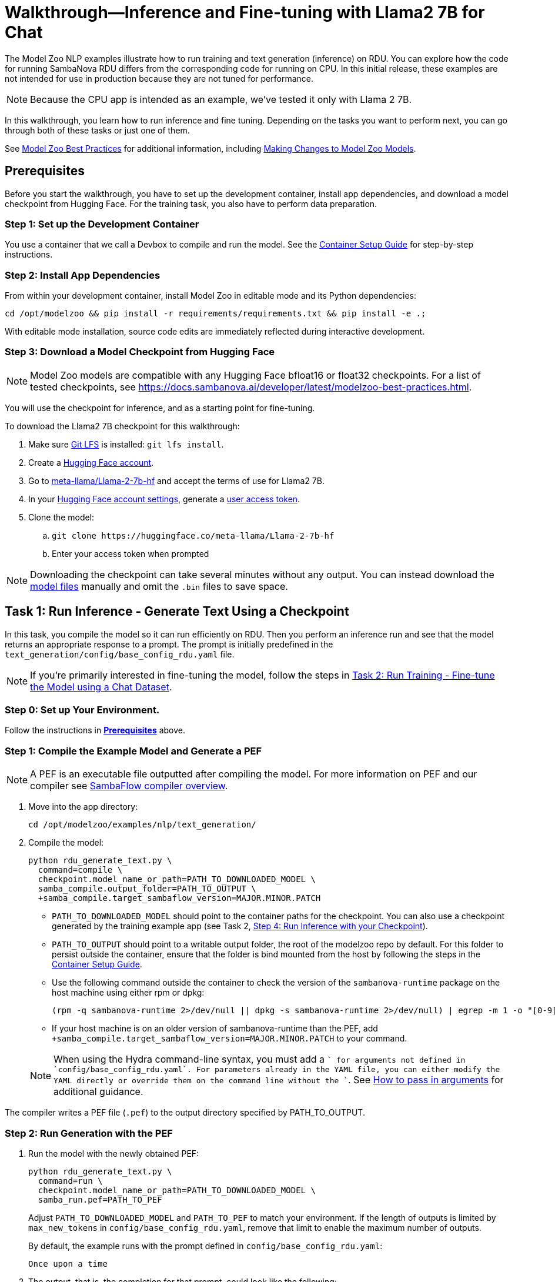 = Walkthrough--Inference and Fine-tuning with Llama2 7B for Chat [[Walkthrough]]

The Model Zoo NLP examples illustrate how to run training and text generation (inference) on RDU. You can explore how the code for running SambaNova RDU differs from the corresponding code for running on CPU. In this initial release, these examples are not intended for use in production because they are not tuned for performance.

NOTE: Because the CPU app is intended as an example, we've tested it only with Llama 2 7B. 

In this walkthrough, you learn how to run inference and fine tuning. Depending on the tasks you want to perform next, you can go through both of these tasks or just one of them. 

See link:https://docs.sambanova.ai/developer/latest/modelzoo-best-practices.html[Model Zoo Best Practices] for additional information, including link:https://docs.sambanova.ai/developer/latest/modelzoo-best-practices.html#_making_changes_to_model_zoo_models[Making Changes to Model Zoo Models].

== Prerequisites

Before you start the walkthrough, you have to set up the development container, install app dependencies, and download a model checkpoint from Hugging Face. For the training task, you also have to perform data preparation. 

=== Step 1: Set up the Development Container

You use a container that we call a Devbox to compile and run the model. See the xref:../../docs/container-setup.adoc[Container Setup Guide] for step-by-step instructions. 

=== Step 2: Install App Dependencies

From within your development container, install Model Zoo in editable mode and its Python dependencies:


```bash
cd /opt/modelzoo && pip install -r requirements/requirements.txt && pip install -e .;
```

With editable mode installation, source code edits are immediately reflected during interactive development.  

=== Step 3: Download a Model Checkpoint from Hugging Face


NOTE: Model Zoo models are compatible with any Hugging Face bfloat16 or float32 checkpoints. For a list of tested checkpoints, see https://docs.sambanova.ai/developer/latest/modelzoo-best-practices.html.

You will use the checkpoint for inference, and as a starting point for fine-tuning.

To download the Llama2 7B checkpoint for this walkthrough:

. Make sure https://git-lfs.com[Git LFS] is installed: `git lfs install`.
. Create a https://huggingface.co/join[Hugging Face account].
. Go to https://huggingface.co/meta-llama/Llama-2-7b-hf[meta-llama/Llama-2-7b-hf] and accept the terms of use for Llama2 7B.
. In your https://huggingface.co/settings/tokens[Hugging Face account settings], generate a link:https://huggingface.co/docs/hub/en/security-tokens[user access token].
. Clone the model:
.. `git clone \https://huggingface.co/meta-llama/Llama-2-7b-hf`
.. Enter your access token when prompted

[NOTE]
====
Downloading the checkpoint can take several minutes without any output.
You can instead download the https://huggingface.co/meta-llama/Llama-2-7b-hf[model files] manually and omit the `.bin` files to save space.
====


== Task 1: Run Inference - Generate Text Using a Checkpoint

In this task, you compile the model so it can run efficiently on RDU. Then you perform an inference run and see that the model returns an appropriate response to a prompt. The prompt is initially predefined in the `text_generation/config/base_config_rdu.yaml` file. 

NOTE: If you're primarily interested in fine-tuning the model, follow the steps in <<Task 2: Run Training - Fine-tune the Model using a Chat Dataset>>. 

=== Step 0: Set up Your Environment. 

Follow the instructions in *<<Prerequisites>>* above. 

// Next sections until Task 2 came from /examples/text_generation/README

=== Step 1: Compile the Example Model and Generate a PEF

NOTE: A PEF is an executable file outputted after compiling the model. For more information on PEF and our compiler see link:https://docs.sambanova.ai/developer/latest/compiler-overview.html[SambaFlow compiler overview].

. Move into the app directory:
+
[source,bash]
----
cd /opt/modelzoo/examples/nlp/text_generation/
----

. Compile the model:
+
[source,bash]
----
python rdu_generate_text.py \
  command=compile \
  checkpoint.model_name_or_path=PATH_TO_DOWNLOADED_MODEL \
  samba_compile.output_folder=PATH_TO_OUTPUT \
  +samba_compile.target_sambaflow_version=MAJOR.MINOR.PATCH
----
+
* `PATH_TO_DOWNLOADED_MODEL` should point to the container paths for the checkpoint. You can also use a checkpoint generated by the training example app (see Task 2, <<Step 4: Run Inference with your Checkpoint>>).
* `PATH_TO_OUTPUT` should point to a writable output folder, the root of the modelzoo repo by default. For this folder to persist outside the container, ensure that the folder is bind mounted from the host by following the steps in the xref:../../docs/container-setup.adoc[Container Setup Guide].
* Use the following command outside the container to check the version of the `sambanova-runtime` package on the host machine using either rpm or dpkg:
+
[source,bash]
----
(rpm -q sambanova-runtime 2>/dev/null || dpkg -s sambanova-runtime 2>/dev/null) | egrep -m 1 -o "[0-9]+\.[0-9]+\.[0-9]+"
----
* If your host machine is on an older version of sambanova-runtime than the PEF, add `+samba_compile.target_sambaflow_version=MAJOR.MINOR.PATCH` to your command. 

+
NOTE: When using the Hydra command-line syntax, you must add a `+` for arguments not defined in `config/base_config_rdu.yaml`. For parameters already in the YAML file, you can either modify the YAML directly or override them on the command line without the `+`. See link:https://docs.sambanova.ai/developer/latest/modelzoo-best-practices.html[How to pass in arguments] for additional guidance.

The compiler writes a PEF file (`.pef`) to the output directory specified by PATH_TO_OUTPUT.

=== Step 2: Run Generation with the PEF

. Run the model with the newly obtained PEF:
+
[source,bash]
----
python rdu_generate_text.py \
  command=run \
  checkpoint.model_name_or_path=PATH_TO_DOWNLOADED_MODEL \
  samba_run.pef=PATH_TO_PEF
----
+
Adjust `PATH_TO_DOWNLOADED_MODEL` and `PATH_TO_PEF` to match your environment. If the length of outputs is limited by `max_new_tokens` in `config/base_config_rdu.yaml`, remove that limit to enable the maximum number of outputs.

+
By default, the example runs with the prompt defined in `config/base_config_rdu.yaml`:
+
----
Once upon a time
----

. The output, that is, the completion for that prompt, could look like the following:
+
----
, there was a little girl who loved to read. She loved to read so much that she would
----

. You can now run the model with other prompts as input. To try a prompt that is different from the default, use this template:
+
[source,bash]
----
python rdu_generate_text.py \
command=run \ 
checkpoint.model_name_or_path=PATH_TO_DOWNLOADED_MODEL \ 
samba_run.pef=PATH_TO_PEF \
generation.prompts=['YOUR_PROMPT_HERE']
----
+
NOTE: If you are using a batch size greater than 1, ensure that the number of prompts matches the batch size. You may add this as an item to the `prompts` array in `config/base_config_rdu.yaml` or directly in the run command. For example, with a batch size of 2:
+
[source,bash]
----
python rdu_generate_text.py \
command=run \ 
checkpoint.model_name_or_path=PATH_TO_DOWNLOADED_MODEL \ 
samba_run.pef=PATH_TO_PEF \
'generation.prompts=["Once upon a time", "The tallest mountain"]'
----

At the end of a text generation run, the app saves a checkpoint and outputs some basic telemetry and performance metrics to `stdout` with information like the following: 

    latencies
        time to first token 1.2131s
        tokens,  excluding first token 0.3460s
        tokens,  overall 0.3731s
        Total Latency 1.5592s
    throughputs
        tokens/second excluding first token 2.8899
        tokens/second overall 2.6800

== Task 2: Run Training - Fine-tune the Model using a Chat Dataset

In this task, you fine-tune link:https://llama.meta.com/llama2/[Llama2 7B]. You prepare a dataset, compile the model, and fine-tune the model with the dataset to see if you can improve the domain-specific accuracy of the model. The training parameters are set in the `training/config/base_config_rdu.yaml` file.

NOTE: If you're primarily interested in text generation (inference), follow the steps in <<Task 1: Run Inference - Generate Text Using a Checkpoint>>. 

=== Step 0: Set up Your Environment. 

Follow the instructions in *<<Prerequisites>>* above. 

=== Step 1: Data Preparation

In addition to a checkpoint (downloaded as part of *<<Prerequisites>>* above), you need a dataset to fine-tune your model on.

.About Generative Data Prep
[%collapsible]
====

[sidebar]
.The Role of Generative Data Prep
--
The generative data prep package referenced in this section is used at SambaNova internally for all LLM training processes.

It is responsible for:

* Reading large amounts of text data split into articles.
* Randomly shuffling text on article boundaries.
	** Text from the same article stays contiguous and in order.
	** But the order of articles is randomized.
* Splitting data into `train/dev/test`.
* Tokenizing and encoding text from the articles.
* Packing encodings efficiently to maximize text and minimize padding in each batch.
	This is done by creating a more efficient __3D attention mask__ input to the model using the `token type ids` to delimit sequences.
. Organizing batches to be read by multiple training workers in data parallel mode.
--
====

.Example Input
[%collapsible]
====

The following is a subset of an example input file for multi-turn chat data.

[source,json,title='input.jsonl']
----
[{"prompt": "What's your favorite season?", "completion": "I love fall"}, {"prompt": "Oh yeah, me too. What do you like about it?", "completion": "I love the cool weather and the changing leaves"}] <1> <2>
[{"prompt": "What is your favorite hobby?", "completion": "My favorite hobby is reading."},<3>
{"prompt": "That's interesting. What book are you currently reading?", "completion": "I am currently reading 'The Catcher in the Rye' by J.D. Salinger."}]
----
<1> Each line in the `.jsonl` file is a json object, in this case a list.
<2> Each list represents one article. The order of the prompt-completion pairs will not be shuffled.
<3> `prompt` and `completion` are provided separately to provide more importance (weight) to the completion during training.

See the https://github.com/SambaNova/generative_data_prep/blob/main/examples/dialogue/example_dialogue_data.jsonl[complete file] for this example and others in the examples section of Generative Data Prep's https://github.com/SambaNova/generative_data_prep#examples[README].

This example file, when processed, outputs a folder that contains:

[source,title='output/']
----
train_1_of_4.hdf5
train_2_of_4.hdf5
train_3_of_4.hdf5
train_4_of_4.hdf5
dev_1_of_1.hdf5
----

Each `.hdf5` file contains several batches, which themselves contain several text sequences. Each sequence contains an `input_id` and `token_type_id` tensor (used to generate the special attention mask).

Using this output, you can train with up to 4 workers in parallel (if in data parallel mode). If you have 32 files, you can train using 1, 2, 4, 8, 16, or 32 workers.
====

You can prepare any `.txt` or `.jsonl` dataset for training. This example uses the https://github.com/thunlp/UltraChat[UltraChat] dataset. UltraChat is an open source, multi-turn dialogue dataset.

==== Process the Dataset

. Install the https://github.com/sambanova/generative_data_prep[Generative Data Prep] package in a virtualenv:
+
[source,bash]
----
cd /opt
git clone https://github.com/sambanova/generative_data_prep.git
cd generative_data_prep
python -m venv env
source env/bin/activate
pip install .
----

. Download UltraChat from its https://huggingface.co/datasets/stingning/ultrachat[Hugging Face page]:
+
NOTE: Ensure that you have `git lfs` installed with `yum install git-lfs && git lfs install` (or `apt` for `ubuntu`) before cloning. If `git lfs` is not installed, the `git clone` command will not download the full files. If that happens, the ultrachat folder will be 544kb in size and the next steps will produce empty files.
+
[source,bash]
----
cd /opt/modelzoo/examples/nlp/training # or a directory where you can download the dataset
git clone https://huggingface.co/datasets/stingning/ultrachat
----
. Convert the dataset to the `.jsonl` format expected by Generative Data Prep. For this dataset, use the utility script included in this example.
	** Run: `python utils/convert_ultrachat.py -src ultrachat/ -dest ultrachat_processed.jsonl`
    ** You will likely see warnings such as `Skipped 1 line due to errors`. These warnings are caused by incorrectly formatted data in the dataset and can be safely ignored because those samples are dropped from processing.
	** See the (collapsed) example input at the beginning of this section for more information about this format.
. (Optionally), reduce the size of the dataset for a test run.
	** When using the full dataset, it takes several hours to complete training.
	** To run a quicker training job for testing, trim the dataset to the first 10,000 samples. Run this command (then continue following the instructions without modification): 
+
[source,bash]
----
mv ultrachat_processed.jsonl ultrachat_processed_full.jsonl
head -10000 ultrachat_processed_full.jsonl > ultrachat_processed.jsonl
----
+

. Run Generative Data Prep to convert your chat data from `.jsonl` to tokenized `.hdf5` files.
	** See the https://github.sambanovasystems.com/SambaNova/generative_data_prep#flags[source repo] for the full list of arguments.
+
[source,bash]
----
export TOKENIZER="./Llama-2-7b-hf"  # The location of your model
export MAX_SEQ_LEN=4096  # The sequence length of your model
python3 -m generative_data_prep pipeline \
	--input_file_path=ultrachat_processed.jsonl \
	--output_path=ultrachat_dialogue \
	--pretrained_tokenizer=${TOKENIZER} \
	--max_seq_length=${MAX_SEQ_LEN} \
	--input_packing_config='single::truncate_right' \
	--dev_ratio=0.1 \
	--shuffle=on_RAM
----
. Deactivate the virtualenv when processing is finished.
+
`deactivate`

=== Step 2: Compile the Example Model and Generate a PEF

NOTE: A PEF is an executable file outputted after compiling the model. For more information on PEF and our compiler see link:https://docs.sambanova.ai/developer/latest/compiler-overview.html[SambaFlow compiler overview].

. Set environment variables, for example:
+
```bash
export CHECKPOINT=./Llama-2-7b-hf
export MAX_SEQ_LENGTH=4096
export BATCH_SIZE=8
export ARCH=sn30
```
+
* `CHECKPOINT` can be any of the following:
    ** a path to a `config.json` for pretraining from scratch
    ** a path to a checkpoint folder for finetunting
    ** a model identifier on https://huggingface.co[huggingface.co]
* `MAX_SEQ_LENGTH` is the maximum sequence length of your chosen model.
* `BATCH_SIZE` is the batch size of data to use for training.
* `ARCH` is the target RDU architecture (e.g. `sn30` or `sn40`).

. Ensure you're in the app directory:
+
[source,bash]
----
cd /opt/modelzoo/examples/nlp/training
----
. Compile to generate a PEF:
+
[source,bash]
----
python rdu_train_llm.py \
    command=compile \
    checkpoint.config_name=${CHECKPOINT} \
    model.max_seq_length=${MAX_SEQ_LENGTH} \
    training.batch_size=${BATCH_SIZE} \
    samba_compile.arch=${ARCH} \
----

+
* Use the following command outside the container to check the version of the `sambanova-runtime` package on the host machine using either rpm or dpkg:
+
[source,bash]
----
(rpm -q sambanova-runtime 2>/dev/null || dpkg -s sambanova-runtime 2>/dev/null) | egrep -m 1 -o "[0-9]+\.[0-9]+\.[0-9]+"
----
* If your host machine is on an older version of sambanova-runtime than the PEF, add `+samba_compile.target_sambaflow_version=MAJOR.MINOR.PATCH` to your command. 

+
NOTE: When using the Hydra command-line syntax, you must add a `+` for arguments not defined in `config/base_config_rdu.yaml`. For parameters already in the YAML file, you can either modify the YAML directly or override them on the command line without the `+`. See link:https://docs.sambanova.ai/developer/latest/modelzoo-best-practices.html[How to pass in arguments] for additional guidance.

=== Step 3: Run Training with the PEF

. Ensure that all <<Prerequisites>> have been met, the checkpoint has been downloaded, and the dataset has been processed.
. Run the training example app:

[source,bash]
----
export DATASET=./ultrachat_dialogue;  # or container path to dataset
export PEF=/path/to/compiled/pef;
python -u rdu_train_llm.py \
    command=run \
    checkpoint.model_name_or_path=${CHECKPOINT} \
    model.max_seq_length=${MAX_SEQ_LENGTH} \
    samba_run.pef=${PEF} \
    training.dataset=${DATASET}
----

==== Output

At the end of training, the example app saves a checkpoint and a `summary.txt` file at the location defined inside the `config/base_config_rdu.yaml` configuration file. By default, this location is set to `finetuned_model` in the current working directory. After training, this folder contains the following:

* A Hugging Face format checkpoint.
* A `summary.txt` file with information like the following: 

    Number of epochs: 1
    Per worker batch size: 2
    Per worker number of batches (steps): 2
    Number of DP workers: 2
    Total tokens seen: 4914
    Tokens per second: 120.8163
    Average time per step: 20.3309s 
    The following are the model params used to train this model using Model Zoo:{"fp32_ln":false,"fp32_logits":true,"fp32_skip_add":true,"mixedp_attn":true,"max_seq_length":4096,"use_plugin_heuristics":false,"use_segmented_softmax_attn":false}

* A `per_step_metrics.csv` file with information like the following: 

    Tokens in Step,Step Loss,Learning Rate,Time per Step
    tensor(2691),tensor(0.9211),1e-05,20.194304943084717 
    tensor(2223),tensor(0.2960),1e-05,20.467589616775513

==== Modifications to Training

* *Random weights*: To initialize weights for pretraining randomly (instead of from disk) use `checkpoint.config_name` instead of `checkpoint.model_name_or_path`.

* *Running Llama2 70B*. With most supported models, you can run training with the command above and the default values in `config/base_config_rdu.yaml`. The only exception is Llama2 70B, which requires that you use Tensor Parallel to ensure the model fits on the RDU. Use these settings in the `samba_compile` section of the `config/base_config_rdu.yaml` file:

    samba_compile:
    tensor_parallel: weight
    n_chips: 2
    num_tiles: 8
    early_tp: true


=== Step 4: Run Inference with your Checkpoint

You can use the saved Hugging Face format checkpoint from `finetuned_model/` to run inference with the finetuned model weights. Here are the steps:

. Copy the `tokenizer.json` file from the original Hugging Face checkpoint (set above as `$CHECKPOINT`), to the `finetuned_model` folder.

. Compile an inference PEF using the `config.json` created inside the `finetuned_model` folder.
+
[source,bash]
----
cd /opt/modelzoo/examples/nlp/text_generation/
python rdu_generate_text.py \
    command=compile \
    checkpoint.model_name_or_path=<PATH_TO_FINETUNED_MODEL> \
    model.max_seq_length=${MAX_SEQ_LENGTH} \
    generation.batch_size=${BATCH_SIZE} \
    samba_compile.arch=${ARCH} \
    +samba_compile.target_sambaflow_version=MAJOR.MINOR.PATCH
----
+
NOTE: Make sure to use the same flags for compiling the inference PEF that were used to compile the training PEF. For example, if the training PEF was compiled with a given `training.batch_size` or `model.max_seq_length`, the command above must use the same `generation.batch_size` and `model.max_seq_length`.

. Update the prompts in the `text_generation/config/base_config_rdu.yaml` file. For example, with a batch size of 8, the `generation.prompts` field of `text_generation/config/base_config_rdu.yaml` should include 8 entries for 8 distinct prompts.

. Run the inference PEF with the fine-tuned checkpoint
+
[source,bash]
----
export PEF=path/to/inference.pef;
python rdu_generate_text.py \
    command=run \
    checkpoint.model_name_or_path=<PATH_TO_FINETUNED_MODEL> \
    model.max_seq_length=${MAX_SEQ_LENGTH} \
    generation.batch_size=${BATCH_SIZE} \
    samba_run.pef=${PEF}
----

== Task 3: Data Parallel Training

Data parallel training can result in significant performance improvements, so we're including those instructions. See https://docs.sambanova.ai/runtime/latest/architecture.html#_data_parallel_applications[Data Parallel Applications] for a high-level overview of how data parallel applications work.

=== Step 1: Compile for Data Parallel Training

The graph must be compiled explicitly to work with data parallel. Under the hood, the compiler annotates the gradient symbols in the PEF and adds one or more reduce operand buffers to the graph that will be used during the gradient synchronization. Some grouping is applied to the gradient symbols produced by a section to increase efficiency of the reduce operations. The group symbols are annotated as gradients rather than the sub-symbols. If you are interested in learning more about how this works, see https://docs.sambanova.ai/developer/latest/data-parallel.html#_what_is_data_parallel[What is Data Parallel].

To compile for data parallel training: 

[source,bash]
----
python rdu_train_llm_dp.py \
    command=compile \
    checkpoint.config_name=${CHECKPOINT} \
    model.max_seq_length=${MAX_SEQ_LENGTH} \
    training.batch_size=${BATCH_SIZE} \
    samba_compile.arch=${ARCH}
----

* Before compilation, check the version of the `sambanova-runtime` package on the host machine by running the following command outside the container (use either rpm or dpkg):
+
[source,bash]
----
(rpm -q sambanova-runtime 2>/dev/null || dpkg -s sambanova-runtime 2>/dev/null) | egrep -m 1 -o "[0-9]+\.[0-9]+\.[0-9]+"
----
* If your host machine is on an older version of sambanova-runtime than the PEF, add `+samba_compile.target_sambaflow_version=MAJOR.MINOR.PATCH` to your command. 

+
NOTE: When using the Hydra command-line syntax, you must add a `+` for arguments not defined in `config/base_config_rdu.yaml`. For parameters already in the YAML file, you can either modify the YAML directly or override them on the command line without the `+`. See link:https://docs.sambanova.ai/developer/latest/modelzoo-best-practices.html[How to pass in arguments] for additional guidance.

=== Step 2: Train the Model with Multiple Workers

We use `torch.distributed`, compiled with MPI support, to handle application launching and basic communication between the data parallel (DP) replicas. Any `torch.distributed` calls may be used in a DP app. We have our own collectives communication library (CCL) that currently:

* Implements accelerated all-reduce and all-gather functions using RoCE (RDMA over Converged Ethernet) and/or local PCIe DMA for data transfers. 
* Performs the gradient averaging by executing bitfiles on the RDU.

Launch data parallel apps with the standard MPI launcher, mpirun, or with another MPI-compliant launcher, such as Slurm. We use the MPICH-3.4.3 MPI library, which is installed as part of SambaFlow. 

[source,bash]
----
export DATASET=./ultrachat_dialogue;  # or container path to dataset
export PEF=/path/to/compiled/pef;
/opt/mpich-3.4.3/bin/mpirun -np <NUM_PROCESSES> python -u rdu_train_llm_dp.py \
    command=run \
    checkpoint.config_name=${CHECKPOINT} \
    model.max_seq_length=${MAX_SEQ_LENGTH} \
    samba_run.pef=${PEF} \
    training.dataset=${DATASET}
----

After several minutes, you'll see logs like the following, which indicate that the model begins the training run:

[source,bash]
----
Number of epochs: 1
Per worker batch size: 16
Per worker number of batches: 2,622
Per worker number of sequences: 41,952
Number of DP workers: 2

DP: 2-way, Epoch [1/1], Step [1/2622], Loss: 11.1906
----

By default, evaluation runs at the end of each training epoch in `rdu_train_llm_dp.py`. To change this behavior, you may set `evaluate` to `False` in the `config/base_config_rdu_dp.yaml`. During evaluation, both loss values and perplexity are calculated on the validation dataset. Perplexity helps you evaluate how well a probability distribution predicts a sample. In the context of generative AI, it quantifies how "surprised" the model is by a given input, based on the data it has been trained on. A lower perplexity indicates that the model is less surprised and thus better at predicting the input. See link:https://guides.library.unlv.edu/c.php?g=1361336&p=10054021[this document] for background. 

NOTE: Perplexity information is available only when you run training in data parallel mode. 

== Task 4: Make changes to the Model

A key experience of Model Zoo is making changes to the model source code and parameters to best fit your usecase. The link:https://docs.sambanova.ai/developer/latest/modelzoo-best-practices.html#_making_changes_to_model_zoo_models[Making changes to Model Zoo models] section in our Best Practices doc goes into this in detail. We encourage you to check that out and experiment with different configurations!

== Troubleshooting

// TODO: talk more about this, or point to Troubleshooting in the doc set. 
For additional logging to assist with debugging compilation, add the following flag to the compile command.
[source,bash]
----
+samba_compile.debug=True +samba_compile.verbose=True
----

For additional Troubleshooting information, see link:https://docs.sambanova.ai/developer/latest/modelzoo-troubleshooting.html[
troubleshooting].

== See Also

* See the xref:text_generation/README.adoc[/text_generation README] and the xref:training/README.adoc[/training README] for a Quick Run summary of those commands and for a discussion of differences and communalities between the model on CPU and RDU.  
* See the README files for each model in `sambanova_modelzoo/nlp` for some details about each supported model. 
* See link:https://docs.sambanova.ai/developer/latest/modelzoo-best-practices.html[Model Zoo best practices] for a discussion of making changes to a model, a list of tested checkpoints, and more. 
